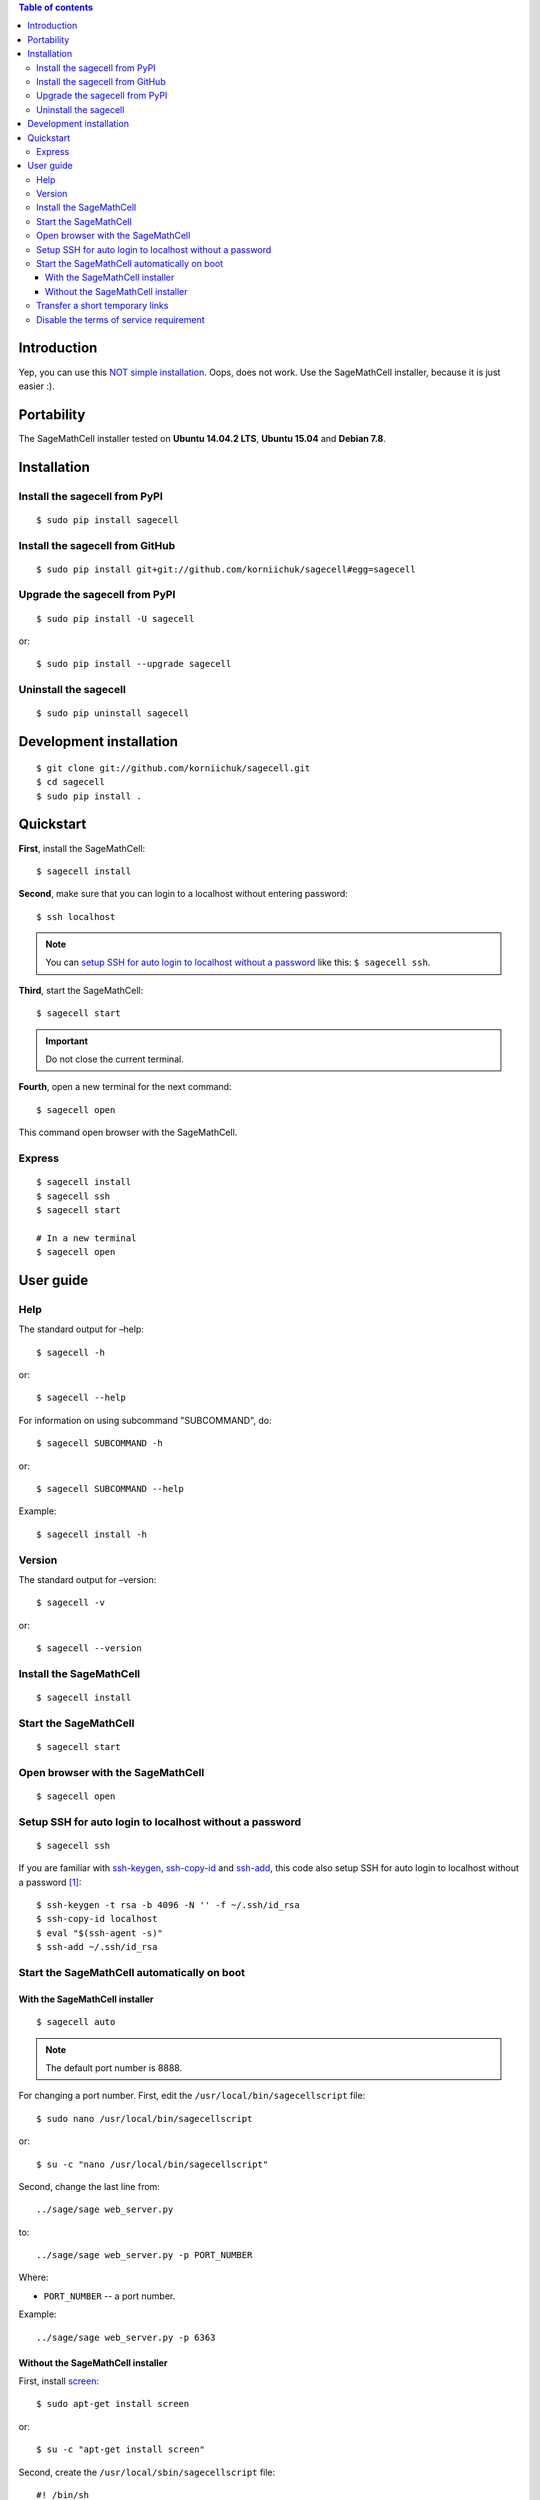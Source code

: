 .. contents:: Table of contents
   :depth: 3

Introduction
============
Yep, you can use this `NOT simple installation <https://github.com/sagemath/sagecell#simple-installation>`_. Oops, does not work. Use the SageMathCell installer, because it is just easier :).

Portability
===========
The SageMathCell installer tested on **Ubuntu 14.04.2 LTS**, **Ubuntu 15.04** and **Debian 7.8**.

Installation
============
Install the sagecell from PyPI
------------------------------
::

    $ sudo pip install sagecell

Install the sagecell from GitHub
--------------------------------
::

    $ sudo pip install git+git://github.com/korniichuk/sagecell#egg=sagecell

Upgrade the sagecell from PyPI
------------------------------
::

    $ sudo pip install -U sagecell

or::

    $ sudo pip install --upgrade sagecell

Uninstall the sagecell
----------------------
::

    $ sudo pip uninstall sagecell

Development installation
========================
::

    $ git clone git://github.com/korniichuk/sagecell.git
    $ cd sagecell
    $ sudo pip install .

Quickstart
==========
**First**, install the SageMathCell::

    $ sagecell install

**Second**, make sure that you can login to a localhost without entering password::

    $ ssh localhost

.. note:: You can `setup SSH for auto login to localhost without a password`_ like this: ``$ sagecell ssh``.

**Third**, start the SageMathCell::

    $ sagecell start

.. important:: Do not close the current terminal.

**Fourth**, open a new terminal for the next command::

    $ sagecell open

This command open browser with the SageMathCell.

Express
-------
::

    $ sagecell install
    $ sagecell ssh
    $ sagecell start

    # In a new terminal
    $ sagecell open

User guide
==========
Help
----
The standard output for –help::

    $ sagecell -h

or::

    $ sagecell --help

For information on using subcommand "SUBCOMMAND", do::

    $ sagecell SUBCOMMAND -h

or::

    $ sagecell SUBCOMMAND --help

Example::

    $ sagecell install -h

Version
-------
The standard output for –version::

    $ sagecell -v

or::

    $ sagecell --version

Install the SageMathCell
------------------------
::

    $ sagecell install

Start the SageMathCell
----------------------
::

    $ sagecell start

Open browser with the SageMathCell
----------------------------------
::

    $ sagecell open

.. image:: ./img/user_guide-_open_browser_with_the_sagemathcell_0001_728px.png
  :alt: user guide: open browser with the sagemathcell [prtscn]

Setup SSH for auto login to localhost without a password
--------------------------------------------------------
::

   $ sagecell ssh

If you are familiar with `ssh-keygen <http://www.openbsd.org/cgi-bin/man.cgi?query=ssh-keygen&sektion=1>`_, `ssh-copy-id <http://linux.die.net/man/1/ssh-copy-id>`_ and `ssh-add <http://www.openbsd.org/cgi-bin/man.cgi?query=ssh-add&sektion=1>`_, this code also setup SSH for auto login to localhost without a password [1]_::

    $ ssh-keygen -t rsa -b 4096 -N '' -f ~/.ssh/id_rsa
    $ ssh-copy-id localhost
    $ eval "$(ssh-agent -s)"
    $ ssh-add ~/.ssh/id_rsa

Start the SageMathCell automatically on boot
--------------------------------------------
With the SageMathCell installer
^^^^^^^^^^^^^^^^^^^^^^^^^^^^^^^
::

    $ sagecell auto

.. note:: The default port number is 8888.

For changing a port number. First, edit the ``/usr/local/bin/sagecellscript`` file::

    $ sudo nano /usr/local/bin/sagecellscript

or::

    $ su -c "nano /usr/local/bin/sagecellscript"

Second, change the last line from::

    ../sage/sage web_server.py

to::

    ../sage/sage web_server.py -p PORT_NUMBER

Where:

* ``PORT_NUMBER`` -- a port number.

Example::

    ../sage/sage web_server.py -p 6363

Without the SageMathCell installer
^^^^^^^^^^^^^^^^^^^^^^^^^^^^^^^^^^
First, install `screen <http://ss64.com/bash/screen.html>`_::

    $ sudo apt-get install screen

or::

    $ su -c "apt-get install screen"

Second, create the ``/usr/local/sbin/sagecellscript`` file::

    #! /bin/sh

    cd ~/sc_build/sagecell
    ../sage/sage web_server.py

or::

    #! /bin/sh

    cd ~/sc_build/sagecell
    ../sage/sage web_server.py -p PORT_NUMBER

Where:

* ``PORT_NUMBER`` -- a port number.

.. note:: The default port number is 8888.

Example::

    #! /bin/sh

    cd ~/sc_build/sagecell
    ../sage/sage web_server.py -p 6363

Third, make the ``/usr/local/sbin/sagecellscript`` file  executable::

    $ sudo chmod 755 /usr/local/sbin/sagecellscript

or::

    $ su -c "chmod 755 /usr/local/sbin/sagecellscript"

Fourth, edit the ``/etc/rc.local`` file::

    $ sudo nano /etc/rc.local

or::

    $ su -c "nano /etc/rc.local"

Add the next command below the comment, but leave the line ``exit 0`` at the end, then save the file and exit::

    sudo -u USERNAME screen -dmS sagecell /usr/local/sbin/sagecellscript

or::

    su USERNAME -c "screen -dmS sagecell /usr/local/sbin/sagecellscript"

Where:

* ``USERNAME`` -- a username.

Example::

    sudo -u albert screen -dmS sagecell /usr/local/sbin/sagecellscript

or::

    su albert -c "screen -dmS sagecell /usr/local/sbin/sagecellscript"

Transfer a short temporary links
--------------------------------
Replace the ``~/sc_build/sagecell/sqlite.db`` file with a `shortened temporary links <http://sagecell.sagemath.org/static/about.html?v=0d09e#permalinks>`_::

    $ scp SOURCE_FILE REMOTE_USERNAME@REMOTE_HOST:~/sc_build/sagecell/sqlite.db

Example::

    $ scp ~/Downloads/sqlite4transfer.db albert@192.168.0.1:~/sc_build/sagecell/sqlite.db

Disable the terms of service requirement
----------------------------------------
For disabling the terms of service requirement. First, edit the ``~/sc_build/sagecell/config.py`` file::

    $ nano ~/sc_build/sagecell/config.py

Second, change the line of code from::

    requires_tos = True

to::

    requires_tos = False

Third, reboot a server from command line::

    $ reboot

.. rubric:: Footnotes

.. [1] https://help.github.com/articles/generating-ssh-keys/
